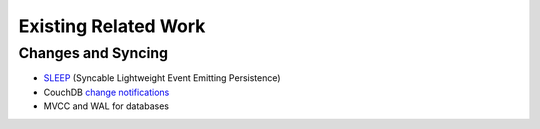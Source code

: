=====================
Existing Related Work
=====================

Changes and Syncing
===================

* SLEEP_ (Syncable Lightweight Event Emitting Persistence)
* CouchDB `change notifications`_
* MVCC and WAL for databases

.. _SLEEP: https://gist.github.com/1246804
.. _change notifications: http://guide.couchdb.org/draft/notifications.html

